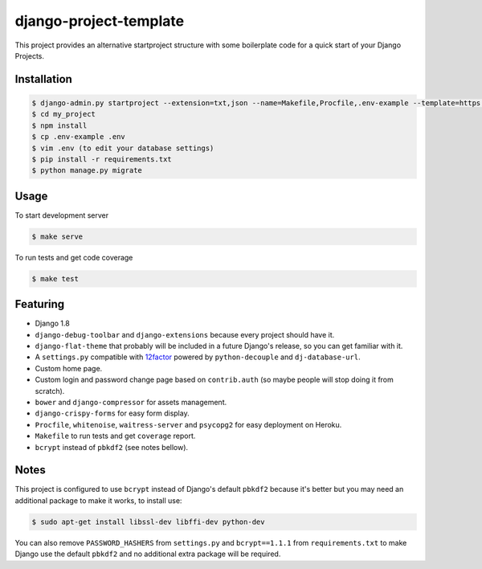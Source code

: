 =======================
django-project-template
=======================

This project provides an alternative startproject structure with some
boilerplate code for a quick start of your Django Projects.

************
Installation
************

.. code-block:: sh

  $ django-admin.py startproject --extension=txt,json --name=Makefile,Procfile,.env-example --template=https://github.com/dvl/django-project-template/archive/master.zip my_project
  $ cd my_project
  $ npm install
  $ cp .env-example .env
  $ vim .env (to edit your database settings)
  $ pip install -r requirements.txt
  $ python manage.py migrate

*****
Usage
*****

To start development server

.. code-block:: sh

  $ make serve

To run tests and get code coverage

.. code-block:: sh

  $ make test

*********
Featuring
*********

* Django 1.8
* ``django-debug-toolbar`` and ``django-extensions`` because every project should
  have it.
* ``django-flat-theme`` that probably will be included in a future Django's
  release, so you can get familiar with it.
* A ``settings.py`` compatible with 12factor_ powered by ``python-decouple``
  and ``dj-database-url``.
* Custom home page.
* Custom login and password change page based on ``contrib.auth``
  (so maybe people will stop doing it from scratch).
* ``bower`` and ``django-compressor`` for assets management.
* ``django-crispy-forms`` for easy form display.
* ``Procfile``, ``whitenoise``, ``waitress-server`` and ``psycopg2`` for
  easy deployment on Heroku.
* ``Makefile`` to run tests and get ``coverage`` report.
* ``bcrypt`` instead of ``pbkdf2`` (see notes bellow).

*****
Notes
*****

This project is configured to use ``bcrypt`` instead of Django's default ``pbkdf2``
because it's better but you may need an additional package to make it works,
to install use:

.. code-block:: sh

  $ sudo apt-get install libssl-dev libffi-dev python-dev

You can also remove ``PASSWORD_HASHERS`` from ``settings.py`` and ``bcrypt==1.1.1``
from ``requirements.txt`` to make Django use the default ``pbkdf2`` and no
additional extra package will be required.


.. _12factor: http://12factor.net/
